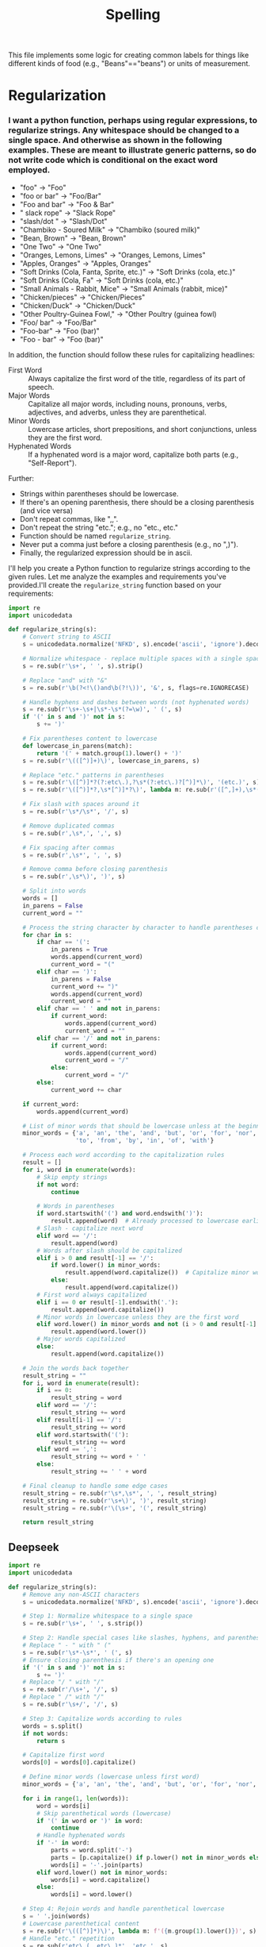#+title: Spelling
This file implements some logic for creating common labels for things like different kinds of food (e.g., "Beans"=="beans") or units of measurement.
* Regularization
***  I want a python function, perhaps using regular expressions, to regularize strings.  Any whitespace should be changed to a single space.  And otherwise  as shown in the following examples.  These are meant to illustrate generic patterns, so do not write code which is conditional on the exact word employed.
#+name: examples
- "foo" -> "Foo"
- "foo or bar" -> "Foo/Bar"
- "Foo and bar" -> "Foo & Bar"
- " slack rope" -> "Slack Rope"
- "slash/dot " -> "Slash/Dot"
- "Chambiko - Soured Milk" -> "Chambiko (soured milk)"
- "Bean, Brown" -> "Bean, Brown"
- "One  Two" -> "One Two"
- "Oranges, Lemons, Limes" -> "Oranges, Lemons, Limes"
- "Apples,  Oranges" -> "Apples, Oranges"
- "Soft Drinks (Cola, Fanta, Sprite, etc.)" -> "Soft Drinks (cola, etc.)"
- "Soft Drinks (Cola, Fa" -> "Soft Drinks (cola, etc.)"
- "Small Animals - Rabbit, Mice" -> "Small Animals (rabbit, mice)"
- "Chicken/pieces" -> "Chicken/Pieces"
- "Chicken/Duck" -> "Chicken/Duck"
- "Other Poultry-Guinea Fowl," -> "Other Poultry (guinea fowl)
- "Foo/ bar" -> "Foo/Bar"
- "Foo-bar" -> "Foo (bar)"
- "Foo - bar" -> "Foo (bar)"

In addition, the function should follow these rules for capitalizing headlines:
 - First Word :: Always capitalize the first word of the title, regardless of its part of speech.
 - Major Words :: Capitalize all major words, including nouns, pronouns, verbs, adjectives, and adverbs, unless they are parenthetical.
 - Minor Words :: Lowercase articles, short prepositions, and short conjunctions, unless they are the first word.
 - Hyphenated Words :: If a hyphenated word is a major word, capitalize both parts (e.g., "Self-Report").

Further:
  - Strings within parentheses should be lowercase.
  - If there's an opening parenthesis, there should be a closing parenthesis (and vice versa)
  - Don't repeat commas, like ",,".
  - Don't repeat the string "etc."; e.g., no "etc., etc."
  - Function should be named =regularize_string=.
  - Never put a comma just before a closing parenthesis (e.g., no ",)").
  - Finally, the regularized expression should be in ascii.


I'll help you create a Python function to regularize strings according to the given rules. Let me analyze the examples and requirements you've provided.I'll create the =regularize_string= function based on your requirements:

#+name: regularize_string
#+begin_src python :tangle lsms_library/spelling.py
import re
import unicodedata

def regularize_string(s):
    # Convert string to ASCII
    s = unicodedata.normalize('NFKD', s).encode('ascii', 'ignore').decode('ascii')

    # Normalize whitespace - replace multiple spaces with a single space and trim
    s = re.sub(r'\s+', ' ', s).strip()

    # Replace "and" with "&"
    s = re.sub(r'\b(?<!\()and\b(?!\))', '&', s, flags=re.IGNORECASE)

    # Handle hyphens and dashes between words (not hyphenated words)
    s = re.sub(r'\s+-\s+|\s*-\s*(?=\w)', ' (', s)
    if '(' in s and ')' not in s:
        s += ')'

    # Fix parentheses content to lowercase
    def lowercase_in_parens(match):
        return '(' + match.group(1).lower() + ')'
    s = re.sub(r'\(([^)]+)\)', lowercase_in_parens, s)

    # Replace "etc." patterns in parentheses
    s = re.sub(r'\([^)]*?(?:etc\.),?\s*(?:etc\.)?[^)]*\)', '(etc.)', s)
    s = re.sub(r'\([^)]*?,\s*[^)]*?\)', lambda m: re.sub(r'([^,]+),\s*([^,]+)', r'\1, etc.)', m.group(0).lower()), s)

    # Fix slash with spaces around it
    s = re.sub(r'\s*/\s*', '/', s)

    # Remove duplicated commas
    s = re.sub(r',\s*,', ',', s)

    # Fix spacing after commas
    s = re.sub(r',\s*', ', ', s)

    # Remove comma before closing parenthesis
    s = re.sub(r',\s*\)', ')', s)

    # Split into words
    words = []
    in_parens = False
    current_word = ""

    # Process the string character by character to handle parentheses correctly
    for char in s:
        if char == '(':
            in_parens = True
            words.append(current_word)
            current_word = "("
        elif char == ')':
            in_parens = False
            current_word += ")"
            words.append(current_word)
            current_word = ""
        elif char == ' ' and not in_parens:
            if current_word:
                words.append(current_word)
                current_word = ""
        elif char == '/' and not in_parens:
            if current_word:
                words.append(current_word)
                current_word = "/"
            else:
                current_word = "/"
        else:
            current_word += char

    if current_word:
        words.append(current_word)

    # List of minor words that should be lowercase unless at the beginning or after a slash
    minor_words = {'a', 'an', 'the', 'and', 'but', 'or', 'for', 'nor', 'on', 'at',
                   'to', 'from', 'by', 'in', 'of', 'with'}

    # Process each word according to the capitalization rules
    result = []
    for i, word in enumerate(words):
        # Skip empty strings
        if not word:
            continue

        # Words in parentheses
        if word.startswith('(') and word.endswith(')'):
            result.append(word)  # Already processed to lowercase earlier
        # Slash - capitalize next word
        elif word == '/':
            result.append(word)
        # Words after slash should be capitalized
        elif i > 0 and result[-1] == '/':
            if word.lower() in minor_words:
                result.append(word.capitalize())  # Capitalize minor words after slash
            else:
                result.append(word.capitalize())
        # First word always capitalized
        elif i == 0 or result[-1].endswith('.'):
            result.append(word.capitalize())
        # Minor words in lowercase unless they are the first word
        elif word.lower() in minor_words and not (i > 0 and result[-1] == '/'):
            result.append(word.lower())
        # Major words capitalized
        else:
            result.append(word.capitalize())

    # Join the words back together
    result_string = ""
    for i, word in enumerate(result):
        if i == 0:
            result_string = word
        elif word == '/':
            result_string += word
        elif result[i-1] == '/':
            result_string += word
        elif word.startswith('('):
            result_string += word
        elif word == ',':
            result_string += word + ' '
        else:
            result_string += ' ' + word

    # Final cleanup to handle some edge cases
    result_string = re.sub(r'\s*,\s*', ', ', result_string)
    result_string = re.sub(r'\s+\)', ')', result_string)
    result_string = re.sub(r'\(\s+', '(', result_string)

    return result_string
#+end_src


** Deepseek
#+begin_src python
import re
import unicodedata

def regularize_string(s):
    # Remove any non-ASCII characters
    s = unicodedata.normalize('NFKD', s).encode('ascii', 'ignore').decode('ascii')

    # Step 1: Normalize whitespace to a single space
    s = re.sub(r'\s+', ' ', s.strip())

    # Step 2: Handle special cases like slashes, hyphens, and parentheses
    # Replace " - " with " ("
    s = re.sub(r'\s*-\s*', ' (', s)
    # Ensure closing parenthesis if there's an opening one
    if '(' in s and ')' not in s:
        s += ')'
    # Replace "/ " with "/"
    s = re.sub(r'/\s+', '/', s)
    # Replace " /" with "/"
    s = re.sub(r'\s+/', '/', s)

    # Step 3: Capitalize words according to rules
    words = s.split()
    if not words:
        return s

    # Capitalize first word
    words[0] = words[0].capitalize()

    # Define minor words (lowercase unless first word)
    minor_words = {'a', 'an', 'the', 'and', 'but', 'or', 'for', 'nor', 'on', 'at', 'to', 'from', 'by', 'of', 'in', 'with'}

    for i in range(1, len(words)):
        word = words[i]
        # Skip parenthetical words (lowercase)
        if '(' in word or ')' in word:
            continue
        # Handle hyphenated words
        if '-' in word:
            parts = word.split('-')
            parts = [p.capitalize() if p.lower() not in minor_words else p.lower() for p in parts]
            words[i] = '-'.join(parts)
        elif word.lower() not in minor_words:
            words[i] = word.capitalize()
        else:
            words[i] = word.lower()

    # Step 4: Rejoin words and handle parenthetical lowercase
    s = ' '.join(words)
    # Lowercase parenthetical content
    s = re.sub(r'\(([^)]*)\)', lambda m: f'({m.group(1).lower()})', s)
    # Handle "etc." repetition
    s = re.sub(r'etc\.(, etc\.)*', 'etc.', s)
    # Remove repeated commas
    s = re.sub(r',+', ',', s)

    return s
#+end_src



** Claude

#+begin_src python
import re
import unicodedata

def regularize_string(s):
    # Remove any non-ASCII characters
    s = unicodedata.normalize('NFKD', s).encode('ascii', 'ignore').decode('ascii')

    # Replace multiple whitespace with a single space and strip leading/trailing spaces
    s = re.sub(r'\s+', ' ', s).strip()

    # Handle "and" replacements
    s = re.sub(r'\band\b', '&', s, flags=re.IGNORECASE)

    # Handle dash and hyphen patterns - convert to parentheses
    s = re.sub(r'\s*-\s*([^,)]*?)(?=[,)]|$)', r' (\1)', s)

    # Convert "Foo-bar" to "Foo (bar)"
    s = re.sub(r'(\w+)-(\w+)', r'\1 (\2)', s)

    # Handle slash with spaces around it
    s = re.sub(r'\s*/\s*', r'/', s)

    # Normalize commas (no doubles, proper spacing)
    s = re.sub(r',\s*,', ',', s)
    s = re.sub(r',\s*', ', ', s)

    # Handle parenthetical content
    def lowercase_parenthetical(match):
        return f"({match.group(1).lower()})"

    s = re.sub(r'\(([^)]+)\)', lowercase_parenthetical, s)

    # Ensure parentheses are balanced
    if s.count('(') > s.count(')'):
        s += ')'

    # Process the "etc." patterns in parentheses
    s = re.sub(r'\([^)]*?,[^)]*?(?:etc\.)?[^)]*?\)', lambda m:
              '(' + re.sub(r'(?:,\s*)+(?:[^,)]+,\s*)*', '', m.group(0).lower()) + 'etc.)', s)

    # Split into words to apply capitalization rules
    words = s.split()
    result = []

    # List of minor words to keep lowercase unless they're the first word
    minor_words = {'a', 'an', 'the', 'and', 'but', 'or', 'for', 'nor', 'on', 'at',
                  'to', 'from', 'by', 'in', 'of', 'with'}

    for i, word in enumerate(words):
        # Handle words with slashes
        if '/' in word and not word.startswith('('):
            parts = word.split('/')
            word = '/'.join(p.capitalize() for p in parts)
        # Handle words with parentheses
        elif '(' in word:
            # Keep parenthetical content lowercase
            pre_paren = word[:word.index('(')]
            post_paren = word[word.index('('):]
            if i == 0 or pre_paren.lower() not in minor_words:
                word = pre_paren.capitalize() + post_paren
        # Apply standard capitalization rules
        elif i == 0 or word.lower() not in minor_words:
            word = word.capitalize()
        else:
            word = word.lower()

        result.append(word)

    return ' '.join(result)
#+end_src



** Tests
Now apply the code to the examples.
#+begin_src python :noweb no-export :results output :var examples=examples
<<regularize_string>>
for line in examples:
    inout = line.split(' -> ')
    myin = inout[0][1:-1]
    myout = inout[1][1:-1]
    reg = regularize_string(myin)
    if reg != myout:
        print(f"{myin} :: {regularize_string(myin)} -> {myout}")


#+end_src

#+results:
#+begin_example
foo or bar :: Foo or Bar -> Foo/Bar
slash/dot  :: Slash /dot -> Slash/Dot
Chambiko - Soured Milk :: Chambiko(soured milk) -> Chambiko (soured milk)
Soft Drinks (Cola, Fanta, Sprite, etc.) :: Soft Drinks(etc.) -> Soft Drinks (cola, etc.)
Soft Drinks (Cola, Fa :: Soft Drinks(cola, etc.) -> Soft Drinks (cola, etc.)
Small Animals - Rabbit, Mice :: Small Animals(rabbit, etc.) -> Small Animals (rabbit, mice)
Chicken/pieces :: Chicken /pieces -> Chicken/Pieces
Chicken/Duck :: Chicken /duck -> Chicken/Duck
Other Poultry-Guinea Fowl, :: Other Poultry(guinea fowl, etc.) -> Other Poultry (guinea fowl
Foo/ bar :: Foo /bar -> Foo/Bar
Foo-bar :: Foo(bar) -> Foo (bar)
Foo - bar :: Foo(bar) -> Foo (bar)
#+end_example

* Dictionary
Words below are canonical spellings, followed by alternatives, comma delimited.  This is used to create a persistent dictionary.  Variations in case can be neglected, so long as the title() version is included.  NB: Alternatively, delimit using ^.  This helps in cases where a "spelling" /includes/ a comma, or perhaps funky whitespace.
** Comma delimited dictionary
#+name: spelling_dictionary
 - Email :: Email Address
 - Roster :: Getting to Know You, Getting To Know You
 - First Name :: What is your first name?, What Is Your First Name?
 - Last Name :: What is your last name?, What Is Your Last Name?
 - Preferred Name :: What is your preferred name?, What Is Your Preferred Name?, Preferred Name?, Preferred name?
 - Project Feedback :: Feedback for Project: If you have thoughts on this assessment process or the project in general consider sharing them here.
 - Zilberman :: David Zilberman, (David) Zilberman
 - Griffith :: Rachel Griffith, (Rachel) Griffith
 - Borlaug :: Norman Borlaug, (Norman) Borlaug
 - Tweeten :: Luther Tweeten, (Luther) Tweeten
 - Burbank :: Luther Burbank, (Luther) Burbank
 - Wiley :: Harvey Wiley, (Harvey) Wiley
 - Doudna :: Jennifer Doudna, (Jennifer) Doudna
 - Working :: Holbrook Working, (Holbrook) Working
 - Schultz :: T.W. Schultz, Theodore W. Schultz, T. W. Schultz
 - Reid :: Margaret Reid
 - Allinson :: Thomas Allinson
 - Chick :: Harriette Chick
 - Atwater :: Wilbur Atwater
 - Lane :: Sylvia Lane
 - Lind :: James Lind
 - von Liebig :: Justus von Liebig, Von Liebig
 - Stigler :: George Stigler
 - Funk :: Casimir Funk
 - Comments :: Please share any written comments that you think that the Team might find useful., Do you have any other comments or suggestions about this member's contributions?
 - Becker :: Gary Becker
 - Blake :: Judith Blake, (Judith) Blake
 - Graunt :: John Graunt, (John) Graunt
 - Greville :: Thomas Greville, (Thomas) Greville
 - Kitagawa :: Evelyn Kitagawa, Evelyn M. Kitagawa, (Evelyn) Kitagawa
 - Ma Yinchu :: Yinchu, Yinshu Ma
 - Malthus :: Thomas Malthus, (Thomas) Malthus
 - Quételet :: Quetelet, Adolphe Quetelet, Adolphe Quételet
 - Thomas :: Dorothy Thomas, (Dorothy) Thomas
 - Keys :: Ancel Keys, (Ancel) Keys
 - Could be counted on :: Could teammates be counted on to complete tasks in a timely fashion?
 - Helpful :: Were teammates helpful to others in the group?
 - Smoothed working :: Did teammates contribute to the smooth working of the team?
 - Main strengths :: What were your teammates' main strengths?
 - Overall contribution :: Overall contribution to the project relative to other teammates (1=Biggest contribution), Overall contribution to the project relative to other teammates, Overall contribution to the project relative to other teammates (1=Most)
 - Work with again :: Would you like to work with this person again?
 - github_id :: Please share your github username:,Please share your github id:
 - git_fu :: How familiar are you with git?
 - python_fu :: How familiar are you with python?, How familiar are you with the python language?
 - eep153_hopes :: What do you hope to learn or get out of taking EEP153?  Any other thoughts?
 - prior_classes :: What classes have you taken?
 - Interesting topic :: How interesting was the team's topic?
 - Goals clear ::  Are the teams project goals clearly stated?
 - Goals connected to topic? :: Do the teams goals have a clear connection to their topic?
 - Goals ambitious? ::   How ambitious are the team's project goals?
 - Goals met :: How completely were project goals met?
 - Worked together? :: How well did the team seem to work together?
 - Collaboration tools :: Did the team's collaboration tools seem effective?
 - Presentation time :: How well did the team manage its presentation time?
 - Visualizations interesting? :: How interesting were visualizations?^ How interesting were visualizations?^
 - Presentation polished? :: How polished was the presentation?
 - Presentation compelling? ::  Overall, how compelling was the presentation?
 - Hire? ::  If you were in the position of needing to hire a team to do analysis on this topic, would you hire this team?^

#+begin_src python :results silent :var spelling_dictionary=spelling_dictionary
import json
from collections import defaultdict

D = defaultdict(list)
for line in spelling_dictionary:
    k,v = [s.strip() for s in line.split('::')]
    if '^' in v: # Use caret for signifier if commas won't work
        v = [s for s in v.split('^') if len(s.strip())]+[k]
    else:
        v = [s.strip() for s in v.split(',') if len(s.strip())]+[k]
    D[k] = v

with open('spelling_dictionary.json','w') as f: json.dump(D,f)
#+end_src



* Spelling functions
We want two functions.  The first, =spell=, takes a word or phrase, and returns the canonical version.  The second, =spellings=, takes the canonical version and returns a list of all acceptable spellings.

#+begin_src python :tangle lsms_library/spelling.py
import json

with open('spelling_dictionary.json','r') as f: dictionary = json.load(f)

inverse_d = {}
for k,l in dictionary.items():
    for v in l: inverse_d[v] = k

def spell(word):
    try:
        canonical = inverse_d[word]
    except KeyError:
        try:
            canonical = inverse_d[word.title()]
        except KeyError:
            canonical = word

    return canonical

def spellings(word):
    try:
        return dictionary[spell(word)]
    except KeyError:
        return [word]

def spellings_map(word):
    try:
        return {s:word for s in spellings(word)}
    except KeyError:
        return {word:word}
#+end_src
